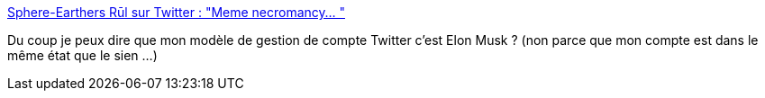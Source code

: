 :jbake-type: post
:jbake-status: published
:jbake-title: Sphere-Earthers Rūl sur Twitter : "Meme necromancy… "
:jbake-tags: twitter,humour,social,réseau,_mois_janv.,_année_2020
:jbake-date: 2020-01-26
:jbake-depth: ../
:jbake-uri: shaarli/1580059891000.adoc
:jbake-source: https://nicolas-delsaux.hd.free.fr/Shaarli?searchterm=https%3A%2F%2Ftwitter.com%2Felonmusk%2Fstatus%2F1221138280059551744&searchtags=twitter+humour+social+r%C3%A9seau+_mois_janv.+_ann%C3%A9e_2020
:jbake-style: shaarli

https://twitter.com/elonmusk/status/1221138280059551744[Sphere-Earthers Rūl sur Twitter : "Meme necromancy… "]

Du coup je peux dire que mon modèle de gestion de compte Twitter c'est Elon Musk ? (non parce que mon compte est dans le même état que le sien ...)
